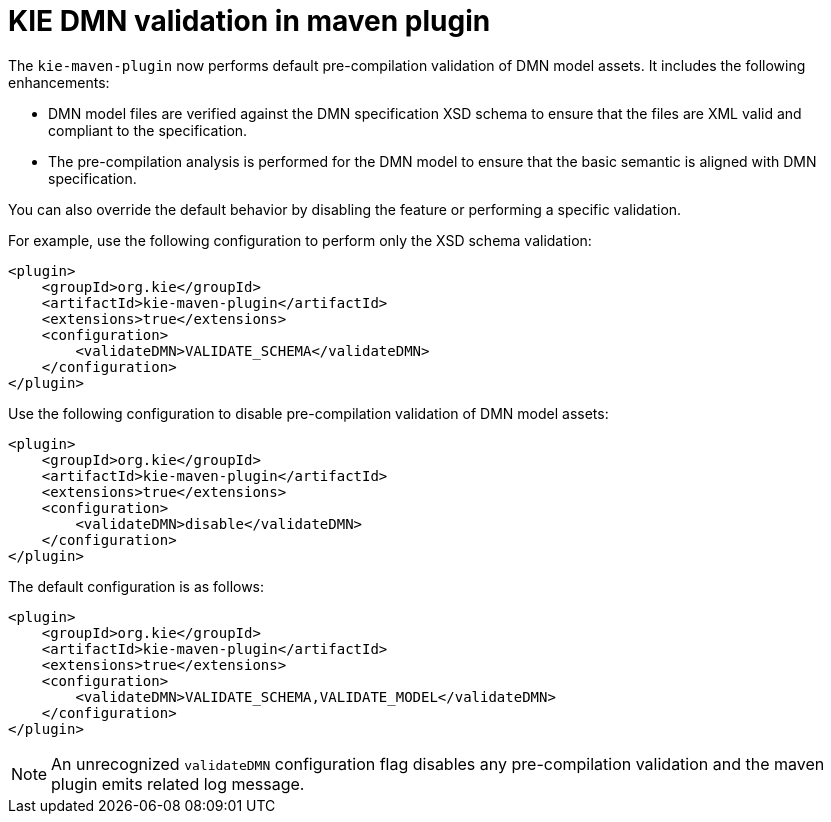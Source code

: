 [id='kie-dmn-validation-in-maven-plugin']

= KIE DMN validation in maven plugin

The `kie-maven-plugin` now performs default pre-compilation validation of DMN model assets. It includes the following enhancements:

- DMN model files are verified against the DMN specification XSD schema to ensure that the files are XML valid and compliant to the specification.
- The pre-compilation analysis is performed for the DMN model to ensure that the basic semantic is aligned with DMN specification.

You can also override the default behavior by disabling the feature or performing a specific validation.

For example, use the following configuration to perform only the XSD schema validation:
```
<plugin>
    <groupId>org.kie</groupId>
    <artifactId>kie-maven-plugin</artifactId>
    <extensions>true</extensions>
    <configuration>
        <validateDMN>VALIDATE_SCHEMA</validateDMN> 
    </configuration>
</plugin>
```

Use the following configuration to disable pre-compilation validation of DMN model assets:
```
<plugin>
    <groupId>org.kie</groupId>
    <artifactId>kie-maven-plugin</artifactId>
    <extensions>true</extensions>
    <configuration>
        <validateDMN>disable</validateDMN> 
    </configuration>
</plugin>
```

The default configuration is as follows:
```
<plugin>
    <groupId>org.kie</groupId>
    <artifactId>kie-maven-plugin</artifactId>
    <extensions>true</extensions>
    <configuration>
        <validateDMN>VALIDATE_SCHEMA,VALIDATE_MODEL</validateDMN> 
    </configuration>
</plugin>
```

NOTE: An unrecognized `validateDMN` configuration flag disables any pre-compilation validation and the maven plugin emits related log message.
